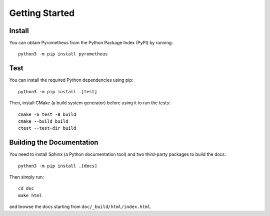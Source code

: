 Getting Started
===============

Install
-------

You can obtain Pyrometheus from the Python Package Index (PyPI) by running::

    python3 -m pip install pyrometheus

Test
----

You can install the required Python dependencies using pip::

    python3 -m pip install .[test]

Then, install CMake (a build system generator) before using it to run the tests::

    cmake -S test -B build
    cmake --build build
    ctest --test-dir build

Building the Documentation
--------------------------

You need to install Sphinx (a Python documentation tool) and two third-party
packages to build the docs::

    python3 -m pip install .[docs]

Then simply run::

    cd doc
    make html

and browse the docs starting from ``doc/_build/html/index.html``.
